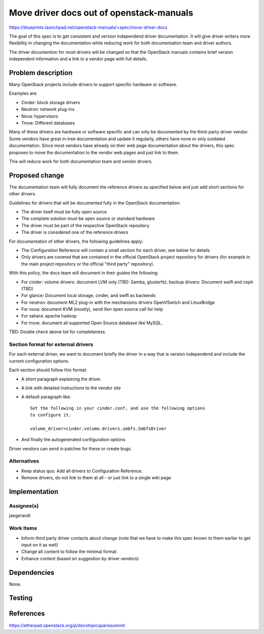..
 This work is licensed under a Creative Commons Attribution 3.0 Unported
 License.

 http://creativecommons.org/licenses/by/3.0/legalcode

=========================================
Move driver docs out of openstack-manuals
=========================================

https://blueprints.launchpad.net/openstack-manuals/+spec/move-driver-docs

The goal of this spec is to get consistent and version independend
driver documentation. It will give driver writers more flexibility in
changing the documentation while reducing work for both documentation
team and driver authors.

The driver documention for most drivers will be changed so that the
OpenStack manuals contains brief version independent information and a
link to a vendor page with full details.

Problem description
===================

Many OpenStack projects include drivers to support specific hardware
or software.

Examples are:

* Cinder: block storage drivers
* Neutron: network plug-ins
* Nova: hypervisors
* Trove: Different databases

Many of these drivers are hardware or software specific and can only
be documented by the third-party driver vendor. Some vendors have
great in-tree documentation and update it regularly, others have none
or only outdated documentation. Since most vendors have already on
their web page documentation about the drivers, this spec proposes to
move the documentation to the vendor web pages and just link to them.

This will reduce work for both documentation team and vendor drivers.

Proposed change
===============

The documentation team will fully document the reference drivers as
specified below and just add short sections for other drivers.

Guidelines for drivers that will be documented fully in the OpenStack
documentation:

* The driver itself must be fully open source
* The complete solution must be open source or standard hardware
* The driver must be part of the respective OpenStack repository
* The driver is considered one of the reference drivers

For documentation of other drivers, the following guidelines apply:

* The Configuration Reference will contain a small section for each
  driver, see below for details
* Only drivers are covered that are contained in the official
  OpenStack project repository for drivers (for example in the main
  project repository or the official "third party" repository).

With this policy, the docs team will document in their guides the
following:

* For cinder: volume drivers: document LVM only (TBD: Samba,
  glusterfs); backup drivers:
  Document swift and ceph (TBD)
* For glance: Document local storage, cinder, and swift as backends
* For neutron: document ML2 plug-in with the mechanisms drivers
  OpenVSwitch and LinuxBridge
* For nova: document KVM (mostly), send Xen open source call for help
* For sahara: apache hadoop
* For trove: document all supported Open Source database like MySQL.

TBD: Double check above list for completeness.

Section format for external drivers
-----------------------------------


For each external driver, we want to document briefly the driver in a
way that is version independend and include the current configuration
options.

Each section should follow this format:

* A short paragraph explaining the driver.
* A link with detailed instructions to the vendor site
* A default paragraph like::

    Set the following in your cinder.conf, and use the following options
    to configure it.

    volume_driver=cinder.volume.drivers.smbfs.SmbfsDriver

* And finally the autogenerated configuration options

Driver vendors can send in patches for these or create bugs.

Alternatives
------------

* Keep status quo: Add all drivers to Configuration Reference.
* Remove drivers, do not link to them at all - or just link to a
  single wiki page


Implementation
==============


Assignee(s)
-----------

jaegerandi

Work Items
----------

* Inform third party driver contacts about change (note that we
  have to make this spec known to them earlier to get input on it as well)
* Change all content to follow the minimal format
* Enhance content (based on suggestion by driver vendors)


Dependencies
============

None.


Testing
=======


References
==========

https://etherpad.openstack.org/p/docstopicsparissummit
